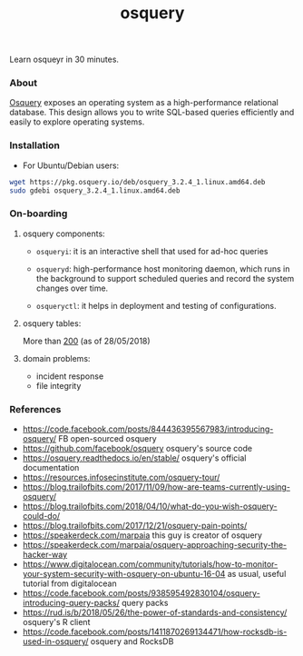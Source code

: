 #+TITLE: osquery

Learn osqueyr in 30 minutes.

*** About

[[https://code.facebook.com/posts/844436395567983/introducing-osquery/][Osquery]] exposes an operating system as a high-performance relational
database. This design allows you to write SQL-based queries efficiently and
easily to explore operating systems.

*** Installation

- For Ubuntu/Debian users:

#+BEGIN_SRC bash
wget https://pkg.osquery.io/deb/osquery_3.2.4_1.linux.amd64.deb
sudo gdebi osquery_3.2.4_1.linux.amd64.deb
#+END_SRC

*** On-boarding

**** osquery components:

- ~osqueryi~: it is an interactive shell that used for ad-hoc queries

- ~osqueryd~: high-performance host monitoring daemon, which runs in the
  background to support scheduled queries and record the system changes over
  time.

- ~osqueryctl~: it helps in deployment and testing of configurations.

**** osquery tables:

More than [[https://osquery.io/schema/3.2.4][200]] (as of 28/05/2018)

**** domain problems:

- incident response
- file integrity


*** References

- https://code.facebook.com/posts/844436395567983/introducing-osquery/ FB open-sourced osquery
- https://github.com/facebook/osquery osquery's source code
- https://osquery.readthedocs.io/en/stable/ osquery's official documentation
- https://resources.infosecinstitute.com/osquery-tour/
- https://blog.trailofbits.com/2017/11/09/how-are-teams-currently-using-osquery/
- https://blog.trailofbits.com/2018/04/10/what-do-you-wish-osquery-could-do/
- https://blog.trailofbits.com/2017/12/21/osquery-pain-points/
- https://speakerdeck.com/marpaia this guy is creator of osquery
- https://speakerdeck.com/marpaia/osquery-approaching-security-the-hacker-way
- https://www.digitalocean.com/community/tutorials/how-to-monitor-your-system-security-with-osquery-on-ubuntu-16-04
  as usual, useful tutorial from digitalocean
- https://code.facebook.com/posts/938595492830104/osquery-introducing-query-packs/ query packs
- https://rud.is/b/2018/05/26/the-power-of-standards-and-consistency/ osquery's R client
- https://code.facebook.com/posts/1411870269134471/how-rocksdb-is-used-in-osquery/ osquery and RocksDB
